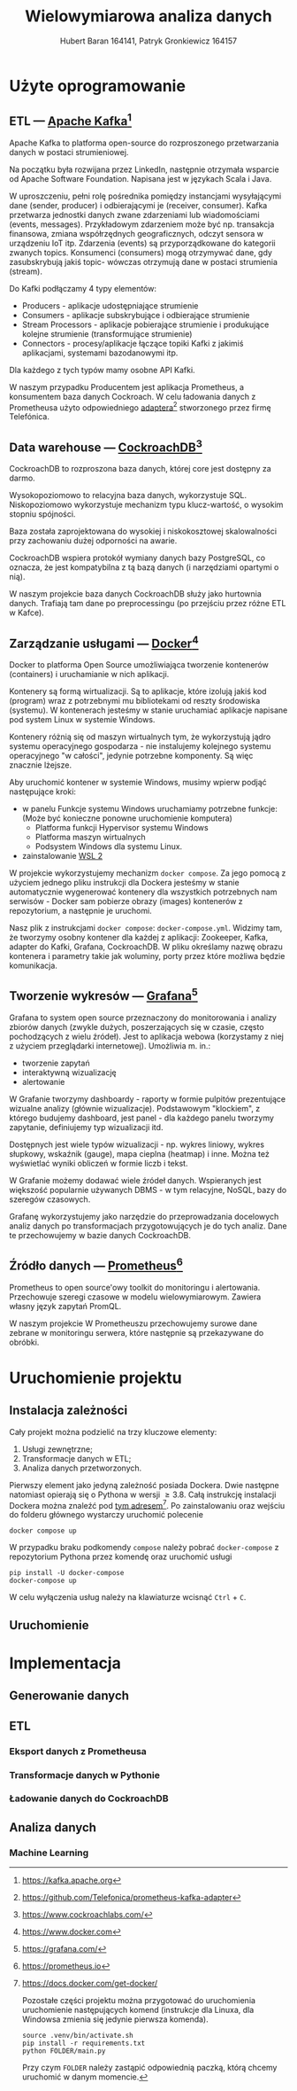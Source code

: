 #+TITLE: Wielowymiarowa analiza danych
 #+author: Hubert Baran 164141, Patryk Gronkiewicz 164157
 #+email: 164141@stud.prz.edu, 164157@stud.prz.edu.pl
 #+language: pl
 #+latex_class: report

* Użyte oprogramowanie
** ETL --- [[https://kafka.apache.org][Apache Kafka]][fn:kafka]

   Apache Kafka to platforma open-source do rozproszonego przetwarzania danych w postaci strumieniowej.

   Na początku była rozwijana przez LinkedIn, następnie otrzymała wsparcie od Apache Software Foundation.
   Napisana jest w językach Scala i Java.

   W uproszczeniu, pełni rolę pośrednika pomiędzy instancjami wysyłającymi dane (sender, producer)
   i odbierającymi je (receiver, consumer). Kafka przetwarza jednostki danych zwane zdarzeniami lub
   wiadomościami (events, messages). Przykładowym zdarzeniem może być np. transakcja finansowa, zmiana
   współrzędnych geograficznych, odczyt sensora w urządzeniu IoT itp. Zdarzenia (events) są przyporządkowane
   do kategorii zwanych topics. Konsumenci (consumers) mogą otrzymywać dane, gdy zasubskrybują jakiś topic- wówczas otrzymują
   dane w postaci strumienia (stream).

   Do Kafki podłączamy 4 typy elementów:
   + Producers - aplikacje udostępniające strumienie
   + Consumers - aplikacje subskrybujące i odbierające strumienie
   + Stream Processors - aplikacje pobierające strumienie i produkujące kolejne strumienie (transformujące strumienie)
   + Connectors - procesy/aplikacje łączące topiki Kafki z jakimiś aplikacjami, systemami bazodanowymi itp.
   Dla każdego z tych typów mamy osobne API Kafki.
   
   W naszym przypadku Producentem jest aplikacja Prometheus, a konsumentem baza danych Cockroach. W celu ładowania danych z Prometheusa użyto odpowiedniego [[https://github.com/Telefonica/prometheus-kafka-adapter][adaptera]][fn:adapter] stworzonego przez firmę Telefónica.

** Data warehouse --- [[https://www.cockroachlabs.com/][CockroachDB]][fn:cockroach]

CockroachDB to rozproszona baza danych, której core jest dostępny za darmo.

Wysokopoziomowo to relacyjna baza danych, wykorzystuje SQL.
Niskopoziomowo wykorzystuje mechanizm typu klucz-wartość, o wysokim stopniu spójności.

Baza została zaprojektowana do wysokiej i niskokosztowej skalowalności przy zachowaniu dużej
odporności na awarie.

CockroachDB wspiera protokół wymiany danych bazy PostgreSQL, co oznacza, że jest kompatybilna z
tą bazą danych (i narzędziami opartymi o nią).

W naszym projekcie baza danych CockroachDB służy jako hurtownia danych. Trafiają tam dane
po preprocessingu (po przejściu przez różne ETL w Kafce).

** Zarządzanie usługami --- [[https://ww.wdocker.com][Docker]][fn:docker]

Docker to platforma Open Source umożliwiająca tworzenie kontenerów (containers)
i uruchamianie w nich aplikacji.

Kontenery są formą wirtualizacji. Są to aplikacje, które izolują jakiś kod (program) wraz
z potrzebnymi mu bibliotekami od reszty środowiska (systemu). W kontenerach jesteśmy w stanie
uruchamiać aplikacje napisane pod system Linux w systemie Windows.

Kontenery różnią się od maszyn wirtualnych tym, że wykorzystują jądro systemu operacyjnego gospodarza -
nie instalujemy kolejnego systemu operacyjnego "w całości", jedynie potrzebne komponenty.
Są więc znacznie lżejsze.

Aby uruchomić kontener w systemie Windows, musimy wpierw podjąć następujące kroki:
+ w panelu Funkcje systemu Windows uruchamiamy potrzebne funkcje: (Może być konieczne ponowne uruchomienie komputera)
  + Platforma funkcji Hypervisor systemu Windows
  + Platforma maszyn wirtualnych
  + Podsystem Windows dla systemu Linux.
+ zainstalowanie [[https://docs.microsoft.com/en-us/windows/wsl/install][WSL 2]]

W projekcie wykorzystujemy mechanizm ~docker compose~. Za jego pomocą z użyciem jednego pliku
instrukcji dla Dockera jesteśmy w stanie automatycznie wygenerować kontenery dla wszystkich
potrzebnych nam serwisów - Docker sam pobierze obrazy (images) kontenerów z repozytorium,
a następnie je uruchomi.

Nasz plik z instrukcjami ~docker compose~: =docker-compose.yml=. Widzimy tam, że tworzymy osobny
kontener dla każdej z aplikacji: Zookeeper, Kafka, adapter do Kafki, Grafana, CockroachDB.
W pliku określamy nazwę obrazu kontenera i parametry takie jak woluminy, porty przez które
możliwa będzie komunikacja.

** Tworzenie wykresów --- [[https://grafana.com/][Grafana]][fn:grafana]

Grafana to system open source przeznaczony do monitorowania i analizy zbiorów danych
(zwykle dużych, poszerzających się w czasie, często pochodzących z wielu źródeł).
Jest to aplikacja webowa (korzystamy z niej z użyciem przeglądarki internetowej).
Umożliwia m. in.:
+ tworzenie zapytań
+ interaktywną wizualizację
+ alertowanie

W Grafanie tworzymy dashboardy - raporty w formie pulpitów prezentujące wizualne analizy
(głównie wizualizacje). Podstawowym "klockiem", z którego budujemy dashboard, jest panel -
dla każdego panelu tworzymy zapytanie, definiujemy typ wizualizacji itd.

Dostępnych jest wiele typów wizualizacji - np. wykres liniowy, wykres słupkowy,
wskaźnik (gauge), mapa cieplna (heatmap) i inne. Można też wyświetlać wyniki obliczeń w
formie liczb i tekst.

W Grafanie możemy dodawać wiele źródeł danych. Wspieranych jest większość
popularnie używanych DBMS - w tym relacyjne, NoSQL, bazy do szeregów czasowych.

Grafanę wykorzystujemy jako narzędzie do przeprowadzania docelowych analiz
danych po transformacjach przygotowujących je do tych analiz. Dane te przechowujemy
w bazie danych CockroachDB.

** Źródło danych --- [[https://prometheus.io][Prometheus]][fn:prometheus]

Prometheus to open source'owy toolkit do monitoringu i alertowania. Przechowuje szeregi
czasowe w modelu wielowymiarowym. Zawiera własny język zapytań PromQL.

W naszym projekcie W Prometheuszu przechowujemy surowe dane zebrane w monitoringu serwera,
które następnie są przekazywane do obróbki.

[fn:kafka][[https://kafka.apache.org]]
[fn:confluent]https://github.com/confluentinc/confluent-kafka-python
[fn:cockroach]https://www.cockroachlabs.com/
[fn:docker]https://www.docker.com
[fn:grafana]https://grafana.com/
[fn:prometheus]https://prometheus.io
[fn:adapter]https://github.com/Telefonica/prometheus-kafka-adapter
* Uruchomienie projektu
** Instalacja zależności
Cały projekt można podzielić na trzy kluczowe elementy:
1. Usługi zewnętrzne;
2. Transformacje danych w ETL;
3. Analiza danych przetworzonych.

Pierwszy element jako jedyną zależność posiada Dockera. Dwie następne natomiast opierają się o Pythona w wersji $\geq 3.8$. Całą instrukcję instalacji Dockera można znaleźć pod [[https://docs.docker.com/get-docker/][tym adresem]][fn:docker-installation]. Po zainstalowaniu oraz wejściu do folderu głównego wystarczy uruchomić polecenie
#+begin_src shell-script :eval never
docker compose up
#+end_src
W przypadku braku podkomendy ~compose~ należy pobrać ~docker-compose~ z repozytorium Pythona przez komendę oraz uruchomić usługi
#+begin_src shell-script :eval never
pip install -U docker-compose
docker-compose up
#+end_src
W celu wyłączenia usług należy na klawiaturze wcisnąć =Ctrl= + =C=.

[fn:docker-installation] https://docs.docker.com/get-docker/

Pozostałe części projektu można przygotować do uruchomienia uruchomienie następujących komend (instrukcje dla Linuxa, dla Windowsa zmienia się jedynie pierwsza komenda).
#+begin_src shell-script :eval never
source .venv/bin/activate.sh
pip install -r requirements.txt
python FOLDER/main.py
#+end_src
Przy czym =FOLDER= należy zastąpić odpowiednią paczką, którą chcemy uruchomić w danym momencie.
** Uruchomienie
* Implementacja
** Generowanie danych
** ETL
*** Eksport danych z Prometheusa
*** Transformacje danych w Pythonie
*** Ładowanie danych do CockroachDB
** Analiza danych
*** Machine Learning
